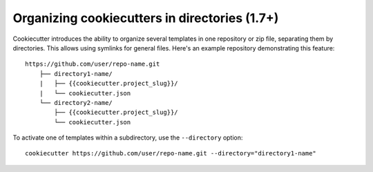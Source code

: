 .. _directories:

Organizing cookiecutters in directories (1.7+)
----------------------------------------------

Cookiecutter introduces the ability to organize several templates in one
repository or zip file, separating them by directories. This allows using
symlinks for general files. Here's an example repository demonstrating
this feature::

    https://github.com/user/repo-name.git
        ├── directory1-name/
        |   ├── {{cookiecutter.project_slug}}/
        |   └── cookiecutter.json
        └── directory2-name/
            ├── {{cookiecutter.project_slug}}/
            └── cookiecutter.json

To activate one of templates within a subdirectory, use the ``--directory`` option::

    cookiecutter https://github.com/user/repo-name.git --directory="directory1-name"

